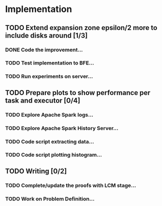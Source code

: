 * Implementation
** TODO Extend expansion zone epsilon/2 more to include disks around [1/3]
   SCHEDULED: <2020-06-29 Mon>
*** DONE Code the improvement...
    CLOSED: [2020-06-29 Mon 19:48]
*** TODO Test implementation to BFE...
*** TODO Run experiments on server...

** TODO Prepare plots to show performance per task and executor [0/4]
   SCHEDULED: <2020-06-30 Tue>
*** TODO Explore Apache Spark logs...
*** TODO Explore Apache Spark History Server...
*** TODO Code script extracting data...
*** TODO Code script plotting histogram...

** TODO Writing [0/2]
   SCHEDULED: <2020-07-02 Thu>
*** TODO Complete/update the proofs with LCM stage...
*** TODO Work on Problem Definition...

